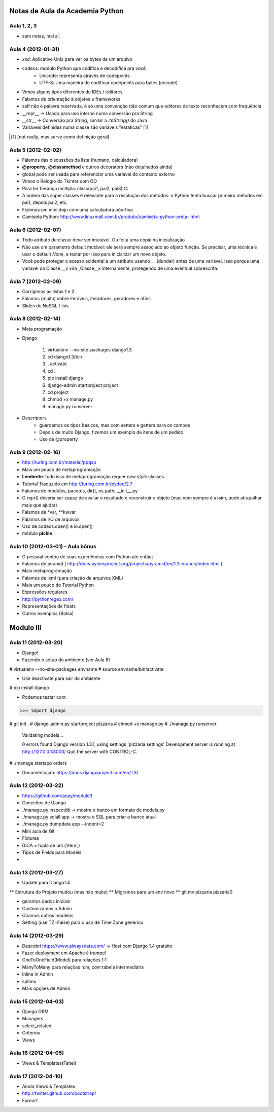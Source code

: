 Notas de Aula da Academia Python
================================

Aula 1, 2, 3
------------

* sem notas, mal aí.

Aula 4 (2012-01-31)
-------------------

* *xxd*: Aplicativo Unix para ver os bytes de um arquivo
* codecs: modulo Python que codifica e decodifica pra você
    * Unicode: representa através de codepoints
    * UTF-8: Uma maneira de codificar codepoints para bytes (encode)
* Vimos alguns tipos diferentes de IDEs / editores
* Falamos de orientação à objetos e frameworks
* self não é palavra reservada, é só uma convenção (tão comum que editores de
  texto reconhecem com frequência
* __repr__ -> Usado para uso interno numa conversão pra String
* __str__ -> Conversão pra String, similar a *.toString()* do Java
* Variaveis definidas numa classe são variáveis "estáticas" [1]_

.. [1] (not really, mas serve como definição geral)

Aula 5 (2012-02-02)
-------------------

* Falamos das discussões da lista (humano, calculadora)
* **@property**, **@classmethod** e outros decorators (não detalhados ainda)
* global pode ser usada para referenciar uma variável do contexto externo
* Vimos o Relogio do Tkinter com OO
* Para ter herança múltipla: class(pai1, pai2, pai3) C:
* A ordem das super classes é relevante para a resolução dos métodos: o Python
  tenta buscar primeiro métodos em pai1, depois pai2, etc.
* Fizemos um mini dojo com uma calculadora pós-fixa

* Camiseta Python: 
  http://www.linuxmall.com.br/produto/camiseta-python-preta-.html

Aula 6 (2012-02-07)
-------------------

* Todo atributo de classe deve ser imutável. Ou feita uma cópia na inicialização
* Não use um parametro default mutável: ele será sempre associado ao objeto
  função. Se precisar, uma técnica é usar o default *None*, e testar por isso
  para inicializar um novo objeto.
* Você pode proteger o acesso acidental a um atributo usando __ (dunder) antes 
  de uma variável. Isso porque uma variavel da Classe __x vira _Classe__x 
  internamente, protegendo de uma eventual sobrescrita.

Aula 7 (2012-02-09)  
-------------------

* Corrigimos as listas 1 e 2.
* Falamos (muito) sobre iteráveis, iteradores, geradores e afins
* Slides de NoSQL / Isis

Aula 8 (2012-02-14)
-------------------

* Meta programação
* Django

    1. virtualenv --no-site-packages django1.3
    2. cd django1.3/bin
    3. . activate
    4. cd ..
    5. pip install django
    6. django-admin startproject project
    7. cd project
    8. chmod +x manage.py
    9. manage.py runserver
    
* Descriptors
    * guardamos os tipos basicos, mas com setters e getters para os campos
    * Depois de muito Django, fizemos um exemplo de itens de um pedido
    * Uso de @property
    
Aula 9 (2012-02-16)
-------------------

* http://turing.com.br/material/ppqsp
* Mais um pouco de metaprogramação
* **Lembrete**: tudo isso de metaprogramação requer *new style* classes.
* Tutorial Traduzido em http://turing.com.br/pydoc/2.7
* Falamos de módulos, pacotes, dir(), os.path, __init__.py
* O repr() deveria ser capaz de avaliar o resultado e reconstruir o objeto
  (mas nem sempre é assim, pode atrapalhar mais que ajudar)
* Falamos de *var, **kwvar
* Falamos de I/O de arquivos
* Uso de codecs.open() e io.open()
* módulo **pickle**

Aula 10 (2012-03-01) - Aula bônus
---------------------------------

* O pessoal contou de suas experiências com Python até então;
* Falamos de piramid ( http://docs.pylonsproject.org/projects/pyramid/en/1.3-branch/index.html )
* Mais metaprogramação
* Falamos de lxml (para criação de arquivos XML)
* Mais um pouco do Tutorial Python
* Expressões regulares
* http://pythonregex.com/
* Representações de floats
* Outros exemplos (Bolsa)

Modulo III
==========

Aula 11 (2012-03-20)
--------------------

* Django!
* Fazendo o setup do ambiente (ver Aula 8)

# virtualenv --no-site-packages envname
# source envname/bin/activate

* Use deactivate para sair do ambiente

# pip install django

* Podemos testar com:

>>> import django

# git init . 
# django-admin.py startproject pizzaria
# chmod +x manage.py
# ./manage.py runserver

 Validating models...

 0 errors found
 Django version 1.3.1, using settings 'pizzaria.settings'
 Development server is running at http://127.0.0.1:8000/
 Quit the server with CONTROL-C.

# ./manage startapp orders

* Documentação: https://docs.djangoproject.com/en/1.3/

Aula 12 (2012-03-22)
--------------------

* https://github.com/acpy/modulo3
* Conceitos de Django
* ./manage.py inspectdb -> mostra o banco em formato de models.py
* ./manage.py sqlall app -> mostra o SQL para criar o banco atual
* ./manage.py dumpdata app --indent=2

* Mini aula de Git

* Fixtures
* DICA = tupla de um ('item',)
* Tipos de Fields para Models
* 

Aula 13 (2012-03-27)
--------------------

* Update para Django1.4
** Estrutura do Projeto mudou (mas não muito)
** Migramos para um env novo
** git mv pizzaria pizzaria0

* geramos dados iniciais
* Customizamos o Admin
* Criamos outros modelos

* Setting (use TZ=False) para o uso de Time Zone genérico

Aula 14 (2012-03-29)
--------------------

* Descobri https://www.alwaysdata.com/ -> Host com Django 1.4 gratuito
* Fazer deployment em Apache é trampo!
* OneToOneField(Model) para relações 1:1
* ManyToMany para relações n:m, com tabela intermediária
* Inline in Admin
* sphinx
* Mais opções de Admin

Aula 15 (2012-04-03)
--------------------

* Django ORM
* Managers
* select_related
* Criterios
* Views

Aula 16 (2012-04-05)
--------------------

* Views & Templates(Faltei)

Aula 17 (2012-04-10)
--------------------

* Ainda Views & Templates
* http://twitter.github.com/bootstrap/
* Forms?


